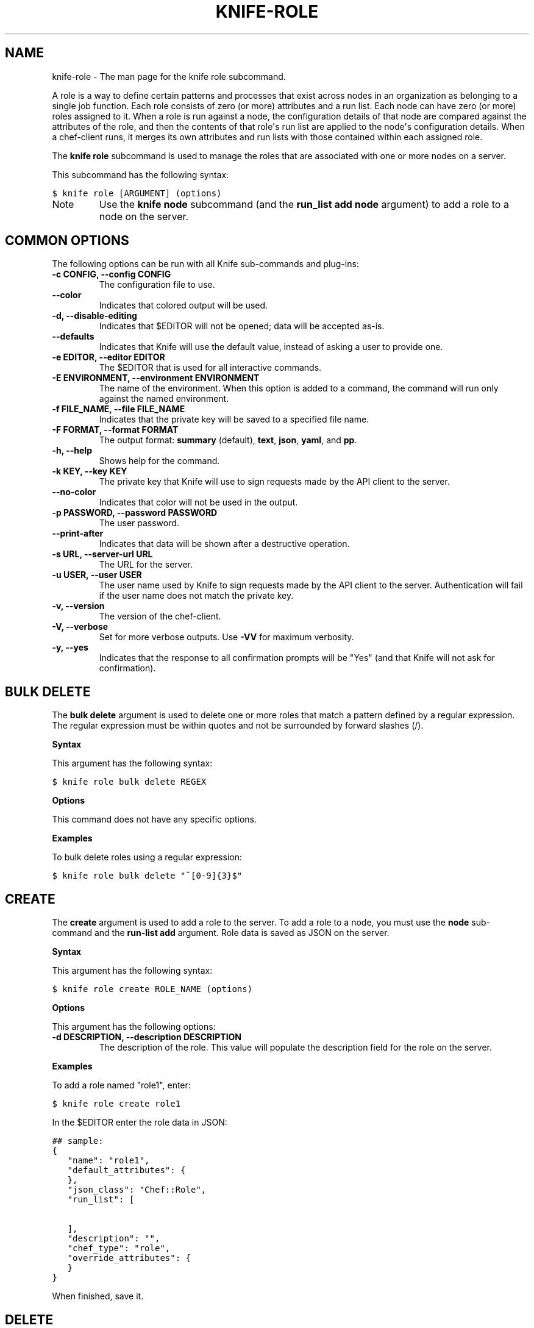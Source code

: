 .TH "KNIFE-ROLE" "1" "Chef 11.8.0" "" "knife role"
.SH NAME
knife-role \- The man page for the knife role subcommand.
.
.nr rst2man-indent-level 0
.
.de1 rstReportMargin
\\$1 \\n[an-margin]
level \\n[rst2man-indent-level]
level margin: \\n[rst2man-indent\\n[rst2man-indent-level]]
-
\\n[rst2man-indent0]
\\n[rst2man-indent1]
\\n[rst2man-indent2]
..
.de1 INDENT
.\" .rstReportMargin pre:
. RS \\$1
. nr rst2man-indent\\n[rst2man-indent-level] \\n[an-margin]
. nr rst2man-indent-level +1
.\" .rstReportMargin post:
..
.de UNINDENT
. RE
.\" indent \\n[an-margin]
.\" old: \\n[rst2man-indent\\n[rst2man-indent-level]]
.nr rst2man-indent-level -1
.\" new: \\n[rst2man-indent\\n[rst2man-indent-level]]
.in \\n[rst2man-indent\\n[rst2man-indent-level]]u
..
.\" Man page generated from reStructuredText.
.
.sp
A role is a way to define certain patterns and processes that exist across nodes in an organization as belonging to a single job function. Each role consists of zero (or more) attributes and a run list. Each node can have zero (or more) roles assigned to it. When a role is run against a node, the configuration details of that node are compared against the attributes of the role, and then the contents of that role\(aqs run list are applied to the node\(aqs configuration details. When a chef\-client runs, it merges its own attributes and run lists with those contained within each assigned role.
.sp
The \fBknife role\fP subcommand is used to manage the roles that are associated with one or more nodes on a server.
.sp
This subcommand has the following syntax:
.sp
.nf
.ft C
$ knife role [ARGUMENT] (options)
.ft P
.fi
.IP Note
Use the \fBknife node\fP subcommand (and the \fBrun_list add node\fP argument) to add a role to a node on the server.
.RE
.SH COMMON OPTIONS
.sp
The following options can be run with all Knife sub\-commands and plug\-ins:
.INDENT 0.0
.TP
.B \fB\-c CONFIG\fP, \fB\-\-config CONFIG\fP
The configuration file to use.
.TP
.B \fB\-\-color\fP
Indicates that colored output will be used.
.TP
.B \fB\-d\fP, \fB\-\-disable\-editing\fP
Indicates that $EDITOR will not be opened; data will be accepted as\-is.
.TP
.B \fB\-\-defaults\fP
Indicates that Knife will use the default value, instead of asking a user to provide one.
.TP
.B \fB\-e EDITOR\fP, \fB\-\-editor EDITOR\fP
The $EDITOR that is used for all interactive commands.
.TP
.B \fB\-E ENVIRONMENT\fP, \fB\-\-environment ENVIRONMENT\fP
The name of the environment. When this option is added to a command, the command will run only against the named environment.
.TP
.B \fB\-f FILE_NAME\fP, \fB\-\-file FILE_NAME\fP
Indicates that the private key will be saved to a specified file name.
.TP
.B \fB\-F FORMAT\fP, \fB\-\-format FORMAT\fP
The output format: \fBsummary\fP (default), \fBtext\fP, \fBjson\fP, \fByaml\fP, and \fBpp\fP.
.TP
.B \fB\-h\fP, \fB\-\-help\fP
Shows help for the command.
.TP
.B \fB\-k KEY\fP, \fB\-\-key KEY\fP
The private key that Knife will use to sign requests made by the API client to the server.
.TP
.B \fB\-\-no\-color\fP
Indicates that color will not be used in the output.
.TP
.B \fB\-p PASSWORD\fP, \fB\-\-password PASSWORD\fP
The user password.
.TP
.B \fB\-\-print\-after\fP
Indicates that data will be shown after a destructive operation.
.TP
.B \fB\-s URL\fP, \fB\-\-server\-url URL\fP
The URL for the server.
.TP
.B \fB\-u USER\fP, \fB\-\-user USER\fP
The user name used by Knife to sign requests made by the API client to the server. Authentication will fail if the user name does not match the private key.
.TP
.B \fB\-v\fP, \fB\-\-version\fP
The version of the chef\-client.
.TP
.B \fB\-V\fP, \fB\-\-verbose\fP
Set for more verbose outputs. Use \fB\-VV\fP for maximum verbosity.
.TP
.B \fB\-y\fP, \fB\-\-yes\fP
Indicates that the response to all confirmation prompts will be "Yes" (and that Knife will not ask for confirmation).
.UNINDENT
.SH BULK DELETE
.sp
The \fBbulk delete\fP argument is used to delete one or more roles that match a pattern defined by a regular expression. The regular expression must be within quotes and not be surrounded by forward slashes (/).
.sp
\fBSyntax\fP
.sp
This argument has the following syntax:
.sp
.nf
.ft C
$ knife role bulk delete REGEX
.ft P
.fi
.sp
\fBOptions\fP
.sp
This command does not have any specific options.
.sp
\fBExamples\fP
.sp
To bulk delete roles using a regular expression:
.sp
.nf
.ft C
$ knife role bulk delete "^[0\-9]{3}$"
.ft P
.fi
.SH CREATE
.sp
The \fBcreate\fP argument is used to add a role to the server. To add a role to a node, you must use the \fBnode\fP sub\-command and the \fBrun\-list add\fP argument. Role data is saved as JSON on the server.
.sp
\fBSyntax\fP
.sp
This argument has the following syntax:
.sp
.nf
.ft C
$ knife role create ROLE_NAME (options)
.ft P
.fi
.sp
\fBOptions\fP
.sp
This argument has the following options:
.INDENT 0.0
.TP
.B \fB\-d DESCRIPTION\fP, \fB\-\-description DESCRIPTION\fP
The description of the role. This value will populate the description field for the role on the server.
.UNINDENT
.sp
\fBExamples\fP
.sp
To add a role named "role1", enter:
.sp
.nf
.ft C
$ knife role create role1
.ft P
.fi
.sp
In the $EDITOR enter the role data in JSON:
.sp
.nf
.ft C
## sample:
{
   "name": "role1",
   "default_attributes": {
   },
   "json_class": "Chef::Role",
   "run_list": [

   ],
   "description": "",
   "chef_type": "role",
   "override_attributes": {
   }
}
.ft P
.fi
.sp
When finished, save it.
.SH DELETE
.sp
The \fBdelete\fP argument is used to delete a role from the server.
.sp
\fBSyntax\fP
.sp
This argument has the following syntax:
.sp
.nf
.ft C
$ knife role delete ROLE_NAME
.ft P
.fi
.sp
\fBOptions\fP
.sp
This command does not have any specific options.
.sp
\fBExamples\fP
.sp
To delete a role:
.sp
.nf
.ft C
$ knife role delete devops
.ft P
.fi
.sp
Type \fBY\fP to confirm a deletion.
.SH EDIT
.sp
The \fBedit\fP argument is used to edit role details on the server.
.sp
\fBSyntax\fP
.sp
This argument has the following syntax:
.sp
.nf
.ft C
$ knife role edit ROLE_NAME
.ft P
.fi
.sp
\fBOptions\fP
.sp
This command does not have any specific options.
.sp
\fBExamples\fP
.sp
To edit the data for a role named "role1", enter:
.sp
.nf
.ft C
$ knife role edit role1
.ft P
.fi
.sp
Update the role data in JSON:
.sp
.nf
.ft C
## sample:
{
   "name": "role1",
   "default_attributes": {
   },
   "json_class": "Chef::Role",
   "run_list": [

   ],
   "description": "This is the description for the role1 role.",
   "chef_type": "role",
   "override_attributes": {
   }
}
.ft P
.fi
.sp
When finished, save it.
.SH FROM FILE
.sp
The \fBfrom file\fP argument is used to create a role using existing JSON data as a template.
.sp
\fBSyntax\fP
.sp
This argument has the following syntax:
.sp
.nf
.ft C
$ knife role from file FILE
.ft P
.fi
.sp
\fBOptions\fP
.sp
This command does not have any specific options.
.sp
\fBExamples\fP
.sp
To view role details based on the values contained in a JSON file:
.sp
.nf
.ft C
$ knife role from file "path to JSON file"
.ft P
.fi
.SH LIST
.sp
The \fBlist\fP argument is used to view a list of roles that are currently available on the server.
.sp
\fBSyntax\fP
.sp
This argument has the following syntax:
.sp
.nf
.ft C
$ knife role list
.ft P
.fi
.sp
\fBOptions\fP
.sp
This argument has the following options:
.INDENT 0.0
.TP
.B \fB\-w\fP, \fB\-\-with\-uri\fP
Indicates that the corresponding URIs will be shown.
.UNINDENT
.sp
\fBExamples\fP
.sp
To view a list of roles on the server and display the URI for each role returned, enter:
.sp
.nf
.ft C
$ knife role list \-w
.ft P
.fi
.SH SHOW
.sp
The \fBshow\fP argument is used to view the details of a role.
.sp
\fBSyntax\fP
.sp
This argument has the following syntax:
.sp
.nf
.ft C
$ knife role show ROLE_NAME
.ft P
.fi
.sp
\fBOptions\fP
.sp
This argument has the following options:
.INDENT 0.0
.TP
.B \fB\-a ATTR\fP, \fB\-\-attribute ATTR\fP
The attribute (or attributes) to show.
.UNINDENT
.sp
\fBExamples\fP
.sp
To view information in JSON format, use the \fB\-F\fP common option as part of the command like this:
.sp
.nf
.ft C
$ knife role show devops \-F json
.ft P
.fi
.sp
Other formats available include \fBtext\fP, \fByaml\fP, and \fBpp\fP.
.sp
To view information in JSON format, use the \fB\-F\fP common option as part of the command like this:
.sp
.nf
.ft C
$ knife role show devops \-F json
.ft P
.fi
.sp
Other formats available include \fBtext\fP, \fByaml\fP, and \fBpp\fP.
.SH AUTHOR
Opscode
.\" Generated by docutils manpage writer.
.
